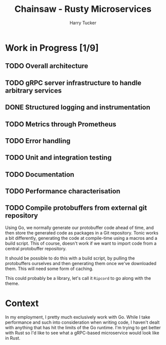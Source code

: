 #+TITLE: Chainsaw - Rusty Microservices
#+AUTHOR: Harry Tucker

* Work in Progress [1/9]
** TODO Overall architecture
** TODO gRPC server infrastructure to handle arbitrary services
** DONE Structured logging and instrumentation
** TODO Metrics through Prometheus
** TODO Error handling
** TODO Unit and integration testing
** TODO Documentation
** TODO Performance characterisation
** TODO Compile protobuffers from external git repository
Using Go, we normally generate our protobuffer code ahead of time, and then
store the generated code as packages in a Git repository. Tonic works a bit
differently, generating the code at compile-time using a macros and a build
script. This of course, doesn't work if we want to import code from a central
protobuffer repository.

It should be possible to do this with a build script, by pulling the
protobuffers ourselves and then generating them once we've downloaded them. This
will need some form of caching.

This could probably be a library, let's call it =Ripcord= to go along with the
theme.
* Context
In my employment, I pretty much exclusively work with Go. While I take
performance and such into consideration when writing code, I haven't dealt with
anything that has hit the limits of the Go runtime. I'm trying to get better
with Rust so I'd like to see what a gRPC-based microservice would look like in
Rust.
